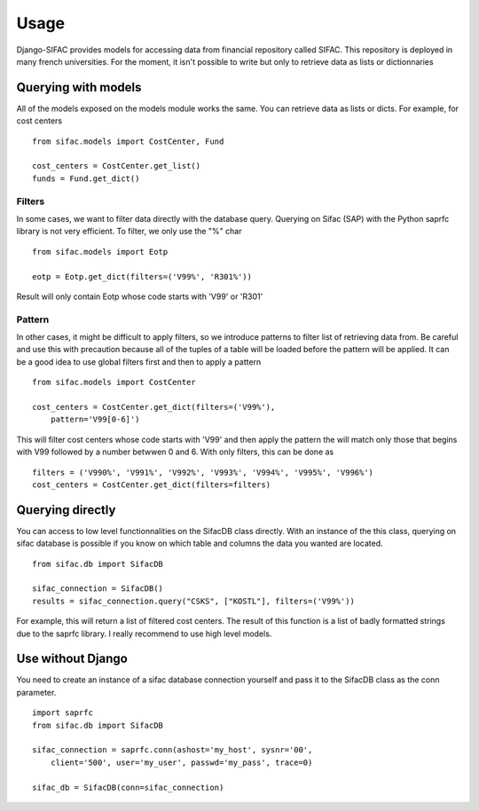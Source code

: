 =====
Usage
=====

Django-SIFAC provides models for accessing data from financial repository
called SIFAC. This repository is deployed in many french universities. For the 
moment, it isn't possible to write but only to retrieve data as lists or
dictionnaries

Querying with models
====================

All of the models exposed on the models module works the same. You can retrieve
data as lists or dicts. For example, for cost centers ::
    
    from sifac.models import CostCenter, Fund

    cost_centers = CostCenter.get_list()
    funds = Fund.get_dict()


Filters
-------

In some cases, we want to filter data directly with the database query.
Querying on Sifac (SAP) with the Python saprfc library is not very efficient.
To filter, we only use the "%" char ::

    from sifac.models import Eotp

    eotp = Eotp.get_dict(filters=('V99%', 'R301%'))


Result will only contain Eotp whose code starts with 'V99' or 'R301'


Pattern
-------

In other cases, it might be difficult to apply filters, so we introduce
patterns to filter list of retrieving data from. Be careful and use this with 
precaution because all of the tuples of a table will be loaded before the 
pattern will be applied. It can be a good idea to use global filters first and
then to apply a pattern ::

    from sifac.models import CostCenter

    cost_centers = CostCenter.get_dict(filters=('V99%'),
        pattern='V99[0-6]')


This will filter cost centers whose code starts with 'V99' and then apply the
pattern the will match only those that begins with V99 followed by a number
betwwen 0 and 6. With only filters, this can be done as ::

    filters = ('V990%', 'V991%', 'V992%', 'V993%', 'V994%', 'V995%', 'V996%')
    cost_centers = CostCenter.get_dict(filters=filters)


Querying directly
=================

You can access to low level functionnalities on the SifacDB class directly.
With an instance of the this class, querying on sifac database is possible if
you know on which table and columns the data you wanted are located. ::

    from sifac.db import SifacDB

    sifac_connection = SifacDB()
    results = sifac_connection.query("CSKS", ["KOSTL"], filters=('V99%'))


For example, this will return a list of filtered cost centers. The result of
this function is a list of badly formatted strings due to the saprfc library. I
really recommend to use high level models.

Use without Django
==================

You need to create an instance of a sifac database connection yourself and pass
it to the SifacDB class as the conn parameter. ::

    import saprfc
    from sifac.db import SifacDB

    sifac_connection = saprfc.conn(ashost='my_host', sysnr='00',
        client='500', user='my_user', passwd='my_pass', trace=0)

    sifac_db = SifacDB(conn=sifac_connection)


